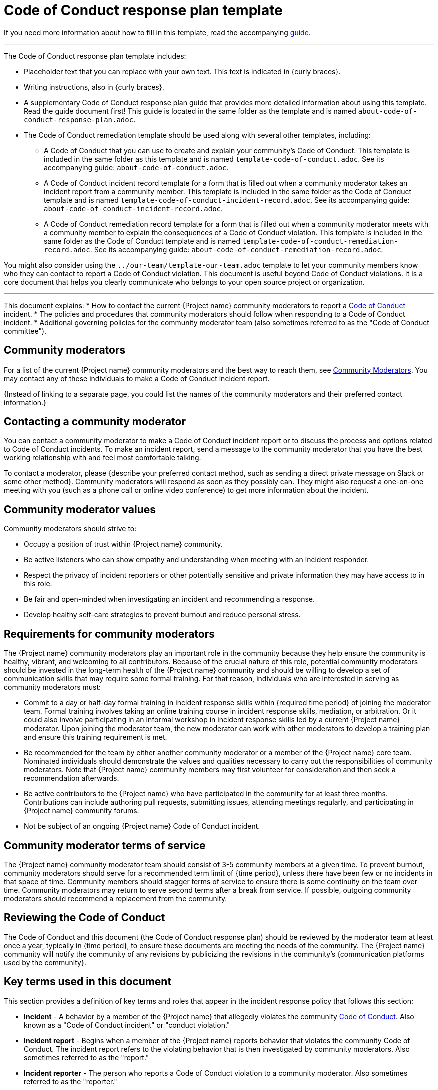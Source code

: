 = Code of Conduct response plan template

****
If you need more information about how to fill in this template, read the accompanying xref:./guide-code-of-conduct-response-plan.adoc[guide].
****

'''''

The Code of Conduct response plan template includes:

* Placeholder text that you can replace with your own text. This text is indicated in {curly braces}.
* Writing instructions, also in {curly braces}.
* A supplementary Code of Conduct response plan guide that provides more detailed information about using this template. Read the guide document first! This guide is located in the same folder as the template and is named `about-code-of-conduct-response-plan.adoc`.
* The Code of Conduct remediation template should be used along with several other templates, including:
** A Code of Conduct that you can use to create and explain your community's Code of Conduct. This template is included in the same folder as this template and is named `template-code-of-conduct.adoc`. See its accompanying guide: `about-code-of-conduct.adoc`.
** A Code of Conduct incident record template for a form that is filled out when a community moderator takes an incident report from a community member. This template is included in the same folder as the Code of Conduct template and is named `template-code-of-conduct-incident-record.adoc`. See its accompanying guide: `about-code-of-conduct-incident-record.adoc`.
** A Code of Conduct remediation record template for a form that is filled out when a community moderator meets with a community member to explain the consequences of a Code of Conduct violation. This template is included in the same folder as the Code of Conduct template and is named `template-code-of-conduct-remediation-record.adoc`. See its accompanying guide: `about-code-of-conduct-remediation-record.adoc`.

You might also consider using the `../our-team/template-our-team.adoc` template to let your community members know who they can contact to report a Code of Conduct violation. This document is useful beyond Code of Conduct violations. It is a core document that helps you clearly communicate who belongs to your open source project or organization.

'''''


This document explains:
//TODO
* How to contact the current {Project name} community moderators to report a xref:./code-of-conduct.adoc[Code of Conduct] incident.
* The policies and procedures that community moderators should follow when responding to a Code of Conduct incident.
* Additional governing policies for the community moderator team (also sometimes referred to as the "Code of Conduct committee").

== Community moderators

For a list of the current {Project name} community moderators and the best way to reach them, see xref:./our-team.adoc[Community Moderators].
You may contact any of these individuals to make a Code of Conduct incident report.

{Instead of linking to a separate page, you could list the names of the community moderators and their preferred contact information.}

== Contacting a community moderator

You can contact a community moderator to make a Code of Conduct incident report or to discuss the process and options related to Code of Conduct incidents.
To make an incident report, send a message to the community moderator that you have the best working relationship with and feel most comfortable talking.

To contact a moderator, please {describe your preferred contact method, such as sending a direct private message on Slack or some other method}.
Community moderators will respond as soon as they possibly can.
They might also request a one-on-one meeting with you (such as a phone call or online video conference) to get more information about the incident.

== Community moderator values

Community moderators should strive to:

* Occupy a position of trust within {Project name} community.
* Be active listeners who can show empathy and understanding when meeting with an incident responder.
* Respect the privacy of incident reporters or other potentially sensitive and private information they may have access to in this role.
* Be fair and open-minded when investigating an incident and recommending a response.
* Develop healthy self-care strategies to prevent burnout and reduce personal stress.

== Requirements for community moderators

The {Project name} community moderators play an important role in the community because they help ensure the community is healthy, vibrant, and welcoming to all contributors.
Because of the crucial nature of this role, potential community moderators should be invested in the long-term health of the
{Project name} community and should be willing to develop a set of communication skills that may require some formal training.
For that reason, individuals who are interested in serving as community moderators must:

* Commit to a day or half-day formal training in incident response skills within {required time period} of joining the moderator team. Formal training involves taking an online training course in incident response skills, mediation, or arbitration. Or it could also involve participating in an informal workshop in incident response skills led by a current {Project name} moderator. Upon joining the moderator team, the new moderator can work with other moderators to develop a training plan and ensure this training requirement is met.
* Be recommended for the team by either another community moderator or a member of the {Project name} core team. Nominated individuals should demonstrate the values and qualities necessary to carry out the responsibilities of community moderators. Note that {Project name} community members may first volunteer for consideration and then seek a recommendation afterwards.
* Be active contributors to the {Project name} who have participated in the community for at least three months. Contributions can include authoring pull requests, submitting issues, attending meetings regularly, and participating in {Project name} community forums.
* Not be subject of an ongoing {Project name} Code of Conduct incident.

== Community moderator terms of service

The {Project name} community moderator team should consist of 3-5 community members at a given time.
To prevent burnout, community moderators should serve for a recommended term limit of {time period}, unless there have been few or no incidents in that space of time.
Community members should stagger terms of service to ensure there is some continuity on the team over time.
Community moderators may return to serve second terms after a break from service.
If possible, outgoing community moderators should recommend a replacement from the community.

== Reviewing the Code of Conduct

The Code of Conduct and this document (the Code of Conduct response plan) should be reviewed by the moderator team at least once a year, typically in {time period}, to ensure these documents are meeting the needs of the community.
The {Project name} community will notify the community of any revisions by publicizing the revisions in the community's {communication platforms used by the community}.

== Key terms used in this document

This section provides a definition of key terms and roles that appear in the incident response policy that follows this section:

* *Incident* - A behavior by a member of the {Project name} that allegedly violates the community xref:./code-of-conduct.adoc[Code of Conduct]. Also known as a "Code of Conduct incident" or "conduct violation."
* *Incident report* - Begins when a member of the {Project name} reports behavior that violates the community Code of Conduct. The incident report refers to the violating behavior that is then investigated by community moderators. Also sometimes referred to as the "report."
* *Incident reporter* - The person who reports a Code of Conduct violation to a community moderator. Also sometimes referred to as the "reporter."
* *Handling an incident report* - The process of investigating and resolving an incident report as explained using the processes and guidelines in the subsequent sections. Also known as "investigating a report."
* *Investigating moderator* - The community moderator who will handle the incident report and ensure the report moves through all six stages. Also known as the "investigator."
* *Accused individual* - The accused individual is the person who is alleged to have violated the Code of Conduct.
* *Escrowed reports* - An incident report where the reporter has not give permission to proceed with an investigation. If the reporter gives permission to keep the report "in escrow," these escrowed reports will not be acted upon until there is a second report of the same incident or a similar incident involving the same individual. The goal of an escrow report is to retain a record of incidents in case there is a pattern of misbehavior by the same individual.

== Handling incident reports

An incident report begins when a member of {Project name} contacts a community moderator to report an incident.
The moderator who is contacted should handle the incident report and should try to respond as soon as possible.
This moderator will become the investigating moderator.

The investigating moderator may involve another community moderator as an additional investigator or as a replacement investigator under these conditions:

* If the moderator who was contacted by the incident reporter does not feel comfortable investigating and handling the incident alone.
* If the moderator cannot handle the incident in a timely manner and must ask a different moderator to investigate the incident report.
* If the moderator needs to be recused because of a conflict of interest.

If the moderator who was contacted by an incident reporter intends to involve an additional community moderator for support or as a replacement, they should first inform the incident reporter, explain the circumstances, and offer the opportunity to withdraw their incident report if they are uncomfortable having another moderator involved.

To promote impartiality, if the incident reporter is a community moderator themselves, then a different community moderator must handle the report.
See <<_preventing_conflicts_of_interest, Preventing conflicts of interest>> for more information.

=== Overview

All incident reports have six stages:

[arabic]
. Listen
. Triage
. Recommend
. Respond
. Follow up
. Resolve

See the following sections for more information about what occurs in each phase.

=== Listen

During the listening phase, the investigating moderator will:

* Listen to the incident reporter's explanation of the Code of Conduct violation.
* Explain the available outcomes.
* Obtain permission to proceed to the next steps in the investigation.
* Fill out the {link to your xref:./code-of-conduct-incident-record.adoc[Code of Conduct incident record]}. NOTE: This record can be filled out after taking the report if needed.

Throughout the process, the investigating moderator will treat the reporter's identity as confidential and will only disclose their identity to other moderators on a need-to-know basis.

The investigating moderator should talk directly to the person who reported the incident either through an online video conference or by phone.

During this meeting, the investigating moderator should:

* Note the reporter's name and contact information.
* If possible, note the incident's date, time, and/or location.
* Listen carefully to the incident reporter and get a complete understanding of the incident, its context, and the parties involved. The moderator should strive to listen with empathy and understanding. They should default to believing the incident responder.
* Ask what the incident reporter would need in order to feel emotionally whole or restored. Explain the possible outcomes that are available, as provided in the xref:./code-of-conduct.adoc[Code of Conduct] (correction, warning, temporary ban, permanent ban). However, the moderator should not make any direct promises for exactly how the report will be handled until the investigation is concluded.
* Obtain permission from the incident reporter to proceed with the investigation. If permission is not granted, the investigator can offer to hold the incident report in escrow. Escrowed reports will not be acted upon until there is a second report of the same incident or a similar incident involving the same individual. The goal of escrow reports is to retain incident reports in case there is a pattern of misbehavior by the same individual.

During or immediately after the meeting, the investigating moderator should:

* Fill out the {link to your xref:./code-of-conduct-incident-record.adoc[Code of Conduct incident record]} to ensure that all information from the meeting has been accurately captured. The investigating moderator should avoid over-documenting the incident: only document information required to inform the report resolution. Where possible, avoid documenting your opinion about the incident, or any information about individuals that is not relevant to the report.
* File the incident record in the {describe where these files are kept}. If permission was not obtained, the incident report is kept in the incident record archives. If the incident reporter wanted to keep the report in escrow, the incident report is kept in the escrow incident report archives.
* If permission was obtained, proceed with the rest of the investigation.

If necessary, the moderator may need to conduct additional interviews with other corroborating witnesses or may have to review any additional recorded evidence of the incident (such as emails, documents, message transcripts, or chat histories).

=== Triage

After completing the listening phase, the moderator should assign an initial risk and impact level to the incident using their best judgment based on the following guidelines.

==== Severity levels

Severity refers to the overall seriousness of the behavior and the risk that behavior will be repeated:

Severity level

Definition

Examples

High

The incident is extremely severe and/or there is a high likelihood the behavior will occur again in the future.

Incidents that are harassing, dangerous, abusive, violent, offensive (especially to marginalized groups), or which threaten the physical and/or psychological safety of one or more community members are designated as high severity.

Repeated medium- or low-level offenses by the same individual are also automatically designated as high severity.

Sexual assault or unwanted sexual attention

Violent threats or language

Personal attacks

Derogatory language (especially aimed at marginalized groups)

Repeated inappropriate comments after a warning

Medium

The incident is moderately severe and is potentially disruptive to the community.

The incident could possibly cause one or more community members to feel unwelcome or uncomfortable in the community.

Mildly inappropriate comments or jokes

Bullying

Tone-policing

Repeatedly dominating a conversation (such as repeatedly talking over another person or not inviting discussion from others where appropriate)

Excessive profanity

Sustained disruptions of community events

Low

The incident is minor in nature and doesn't pose serious harm or risk of harm.

Heated discussions or disagreements between community members.

==== Impact levels

Impact refers to how public the incident was and the number of community members who were or who could have been impacted by the incident, especially members of marginalized communities:

Impact level

Definition

Examples

High

The incident occurred in a public event, in a {Project name} meeting or community event, or on a community forum (such as on a mailing list or in Slack).

The accused individual is a {Project name} leader or a high-profile community member.

Incidents involving someone who was representing {Project name} in an official capacity while the incident occurred.

Comments in the {Project name} Slack or mailing list.

Comments or actions in a {Project name} meeting.

Speaking or participating at a conference or fund-raising event as a representative of {Project name}.

Low

The incident occurred in a private conversation, message, or email. Also includes posts or comments made in a forum or context outside of official {Project name} channels, such as on a personal social media account.

Comments in a private email.

Comments in a direct message on Slack.

Comments or actions made in a one-on-one meeting in person or virtually.

=== Recommend

Once an initial severity or impact level has been assigned, the investigating moderator should send a private message to the rest of the community moderators through email.
Moderators who have recused themselves over conflicts of interest should not be included in this email.
It would also be appropriate to send a separate direct message on Slack to notify the other moderators to check for the email to ensure everyone is aware of the email.

In the email, indicate your assessment of the incident's severity and impact level and your recommended response.
See the xref:./code-of-conduct.adoc[Code of Conduct] for the four possible responses to a conduct violation (correction, warning, temporary ban, permanent ban).

Community moderators have an ethical responsibility to respond as soon as possible and work toward consensus.
Delaying action in response to the Code of Conduct violation can possibly make the situation worse.

In their response, moderators should indicate whether they agree with the incident severity and impact levels and the recommended response.
If community moderators disagree with the original assessment, the moderators should indicate the nature of their disagreement. Where disagreements occur, the committee should work quickly to reach a consensus (ideally within 1-2 days) and may require a video conference discussion.
If a consensus cannot be reached and has ended in a stalemate, the response should be put to a vote.
In incidents where a tied vote occurs, the chair of the community moderators acts as the deciding vote.

After a response has been recommended, the incident reporter should be notified of the outcome of the investigation and the recommended response before proceeding.

=== Respond

Once the incident response has been determined by the community moderators, the investigating moderator should meet with the accused individual in person (either through an online video conference or by phone).
The moderator may invite an additional moderator to attend the meeting if support is desired.

Before this meeting, the investigating moderator should fill out the xref:./code-of-conduct-remediation-record.adoc[Code of Conduct remediation record] and use this document to guide the meeting.

In this meeting, the moderator should explain the nature of the reported incident and the specifics of the incident response (correction, warning, temporary ban, permanent ban).
The accused individual will be given a chance to respond (within reason) and will be informed about the process for appealing the incident response.

If a new Code of Conduct violation occurs in this meeting (such as a derogatory or threatening comment made to a community moderator or about another member of the community), it should be treated as a separate incident and should be reported as a new incident to the community moderators.

If the individual wishes to appeal the incident response, the community moderator can send them a link to this document for information.
Ensure that the individual is aware that they must still comply with the incident response plan even if an appeal process is underway.

To protect the identity of the incident reporter, the accused individual must not be given the identity of the incident reporter nor will they be allowed to contact the incident reporter, even to apologize.
If an apology is required as part of the response, the following options are permissible:

* The apology can be delivered to the investigating community moderator who will then deliver it to the incident reporter.
* The apology may be delivered in a public forum with permission from the investigating community moderator.

During or immediately after the meeting, the investigating moderator should fill out the any additional notes on the xref:./code-of-conduct-remediation-record[Code of Conduct remediation record] to ensure that all information from the meeting has been accurately captured.

=== Resolve

The investigating moderator should implement the consequence(s) of the incident response, depending on what the response was.
The moderator should also follow up with the incident reporter to let them know what the outcome of the report was.

If a temporary ban was implemented, the community moderator who handled the incident should meet with the accused individual to ensure compliance before readmittance into the community.

All documentation should be stored in the {describe where your documents are kept}:

* The xref:./code-of-conduct-incident-record.adoc[Code of Conduct incident record] form.
* The xref:./code-of-conduct-remediation-record.adoc[Code of Conduct remediation record] form.

It is important to file this documentation to enable the community moderators to identify and prevent potential repeated patterns of abuse.

== Handling incident appeals

If an accused individual wants to dispute the decision of the community moderators, that individual is entitled to one appeal.
An appeal can be requested directly from the community moderators using the same process of reporting an incident.
That means that the accused individual can send a direct message to one of the community moderators to request an appeal.
While the appeal process is underway, the accused individual must still comply with the incident response plan.

When an appeal is requested, 2-3 members of {Project name} {team name} will review the incident documentation and the reason for the appeal.
They will consult with the community moderators about the investigation and decision-making process to determine if the Code of Conduct was fairly and properly applied.
They will then recommend to uphold, modify, or reverse the original incident response.
Decisions made by the {Project name} community moderators are final.

== Preventing conflicts of interest

A moderator is considered to have a conflict of interest when any of the following conditions are met:

* The moderator is the individual accused of a Code of Conduct violation.
* The moderator has a close working or personal relationship with the individual accused of a Code of Conduct violation that could impede their ability to be impartial.
* The moderator was personally involved in the Code of Conduct violation in some way (such as being the direct target of a Code of Conduct violation). Merely witnessing or being present during the incident does not necessarily qualify as a conflict of interest. Merely being part of a protected group that was targeted in a derogatory statement or action does not necessarily qualify as a conflict of interest.

Moderators that meet any of these conditions should recuse themselves from all discussions and decisions about the incident where they have a conflict of interest.
Another member of the community moderation team should act as the investigating moderator.
The moderator with a conflict of interest should ensure that another moderator is designated to handle the incident.

If the accused individual is a leader or prominent member of the {Project name} community, avoidance of a conflict of interest may not be possible as all moderators could possibly have a personal working relationship with the accused individual.
In this situation, recusal is not necessary and moderators should instead make their best effort to remain impartial.

'''''

****
Explore https://github.com/anaxite/tgdp-asciidoc-templates[other converted templates] from The Good Docs Project, or browse the https://thegooddocsproject.dev/[originals].
****
